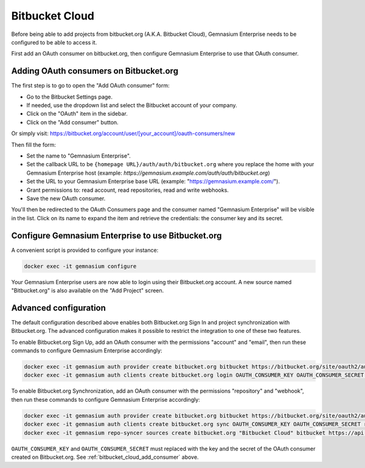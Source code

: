Bitbucket Cloud
===============

Before being able to add projects from bitbucket.org (A.K.A. Bitbucket Cloud), Gemnasium Enterprise needs to be configured to be able to access it.

First add an OAuth consumer on bitbucket.org, then configure Gemnasium Enterprise to use that OAuth consumer.

.. _bitbucket_cloud_add_consumer:

Adding OAuth consumers on Bitbucket.org
^^^^^^^^^^^^^^^^^^^^^^^^^^^^^^^^^^^^^^^

The first step is to go to open the "Add OAuth consumer" form:

- Go to the Bitbucket Settings page.
- If needed, use the dropdown list and select the Bitbucket account of your company.
- Click on the "OAuth" item in the sidebar.
- Click on the "Add consumer" button.

Or simply visit: https://bitbucket.org/account/user/[your_account]/oauth-consumers/new

Then fill the form:

- Set the name to "Gemnasium Enterprise".
- Set the callback URL to be ``{homepage URL}/auth/auth/bitbucket.org`` where you replace the home with your Gemnasium Enterprise host (example: `https://gemnasium.example.com/auth/auth/bitbucket.org`)
- Set the URL to your Gemnasium Enterprise base URL (example: "https://gemnasium.example.com/").
- Grant permissions to: read account, read repositories, read and write webhooks.
- Save the new OAuth consumer.

You'll then be redirected to the OAuth Consumers page and the consumer named "Gemnasium Enterprise" will be visible in the list. Click on its name to expand the item and retrieve the credentials: the consumer key and its secret.

Configure Gemnasium Enterprise to use Bitbucket.org
^^^^^^^^^^^^^^^^^^^^^^^^^^^^^^^^^^^^^^^^^^^^^^^^^^^

A convenient script is provided to configure your instance:

.. code-block:: console

  docker exec -it gemnasium configure

Your Gemnasium Enterprise users are now able to login using their Bitbucket.org account.
A new source named "Bitbucket.org" is also available on the "Add Project" screen.

Advanced configuration
^^^^^^^^^^^^^^^^^^^^^^

The default configuration described above enables both Bitbucket.org Sign In and project synchronization with Bitbucket.org. The advanced configuration makes it possible to restrict the integration to one of these two features.

To enable Bitbucket.org Sign Up, add an OAuth consumer with the permissions "account" and "email", then run these commands to configure Gemnasium Enterprise accordingly:

.. code-block:: console

  docker exec -it gemnasium auth provider create bitbucket.org bitbucket https://bitbucket.org/site/oauth2/authorize https://bitbucket.org/site/oauth2/access_token
  docker exec -it gemnasium auth clients create bitbucket.org login OAUTH_CONSUMER_KEY OAUTH_CONSUMER_SECRET account,email

To enable Bitbucket.org Synchronization, add an OAuth consumer with the permissions "repository" and "webhook", then run these commands to configure Gemnasium Enterprise accordingly:

.. code-block:: console

  docker exec -it gemnasium auth provider create bitbucket.org bitbucket https://bitbucket.org/site/oauth2/authorize https://bitbucket.org/site/oauth2/access_token
  docker exec -it gemnasium auth clients create bitbucket.org sync OAUTH_CONSUMER_KEY OAUTH_CONSUMER_SECRET repository,webhook
  docker exec -it gemnasium repo-syncer sources create bitbucket.org "Bitbucket Cloud" bitbucket https://api.bitbucket.org

``OAUTH_CONSUMER_KEY`` and ``OAUTH_CONSUMER_SECRET`` must replaced with the key and the secret of the OAuth consumer created on Bitbucket.org.
See :ref:`bitbucket_cloud_add_consumer` above.
